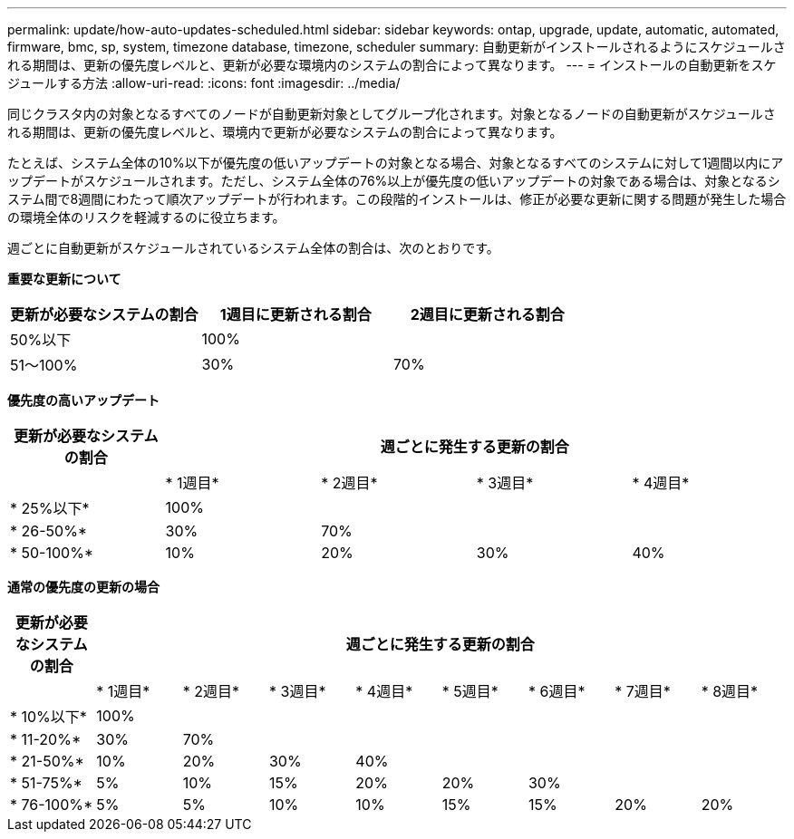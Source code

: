 ---
permalink: update/how-auto-updates-scheduled.html 
sidebar: sidebar 
keywords: ontap, upgrade, update, automatic, automated, firmware, bmc, sp, system, timezone database, timezone, scheduler 
summary: 自動更新がインストールされるようにスケジュールされる期間は、更新の優先度レベルと、更新が必要な環境内のシステムの割合によって異なります。 
---
= インストールの自動更新をスケジュールする方法
:allow-uri-read: 
:icons: font
:imagesdir: ../media/


[role="lead"]
同じクラスタ内の対象となるすべてのノードが自動更新対象としてグループ化されます。対象となるノードの自動更新がスケジュールされる期間は、更新の優先度レベルと、環境内で更新が必要なシステムの割合によって異なります。

たとえば、システム全体の10%以下が優先度の低いアップデートの対象となる場合、対象となるすべてのシステムに対して1週間以内にアップデートがスケジュールされます。ただし、システム全体の76%以上が優先度の低いアップデートの対象である場合は、対象となるシステム間で8週間にわたって順次アップデートが行われます。この段階的インストールは、修正が必要な更新に関する問題が発生した場合の環境全体のリスクを軽減するのに役立ちます。

週ごとに自動更新がスケジュールされているシステム全体の割合は、次のとおりです。

*重要な更新について*

[cols="3"]
|===
| 更新が必要なシステムの割合 | 1週目に更新される割合 | 2週目に更新される割合 


| 50%以下 | 100% |  


| 51～100% | 30% | 70% 
|===
*優先度の高いアップデート*

[cols="5"]
|===
| 更新が必要なシステムの割合 4+| 週ごとに発生する更新の割合 


|  | * 1週目* | * 2週目* | * 3週目* | * 4週目* 


| * 25%以下* | 100% |  |  |  


| * 26-50%* | 30% | 70% |  |  


| * 50-100%* | 10% | 20% | 30% | 40% 
|===
*通常の優先度の更新の場合*

[cols="9"]
|===
| 更新が必要なシステムの割合 8+| 週ごとに発生する更新の割合 


|  | * 1週目* | * 2週目* | * 3週目* | * 4週目* | * 5週目* | * 6週目* | * 7週目* | * 8週目* 


| * 10%以下* | 100% |  |  |  |  |  |  |  


| * 11-20%* | 30% | 70% |  |  |  |  |  |  


| * 21-50%* | 10% | 20% | 30% | 40% |  |  |  |  


| * 51-75%* | 5% | 10% | 15% | 20% | 20% | 30% |  |  


| * 76-100%* | 5% | 5% | 10% | 10% | 15% | 15% | 20% | 20% 
|===